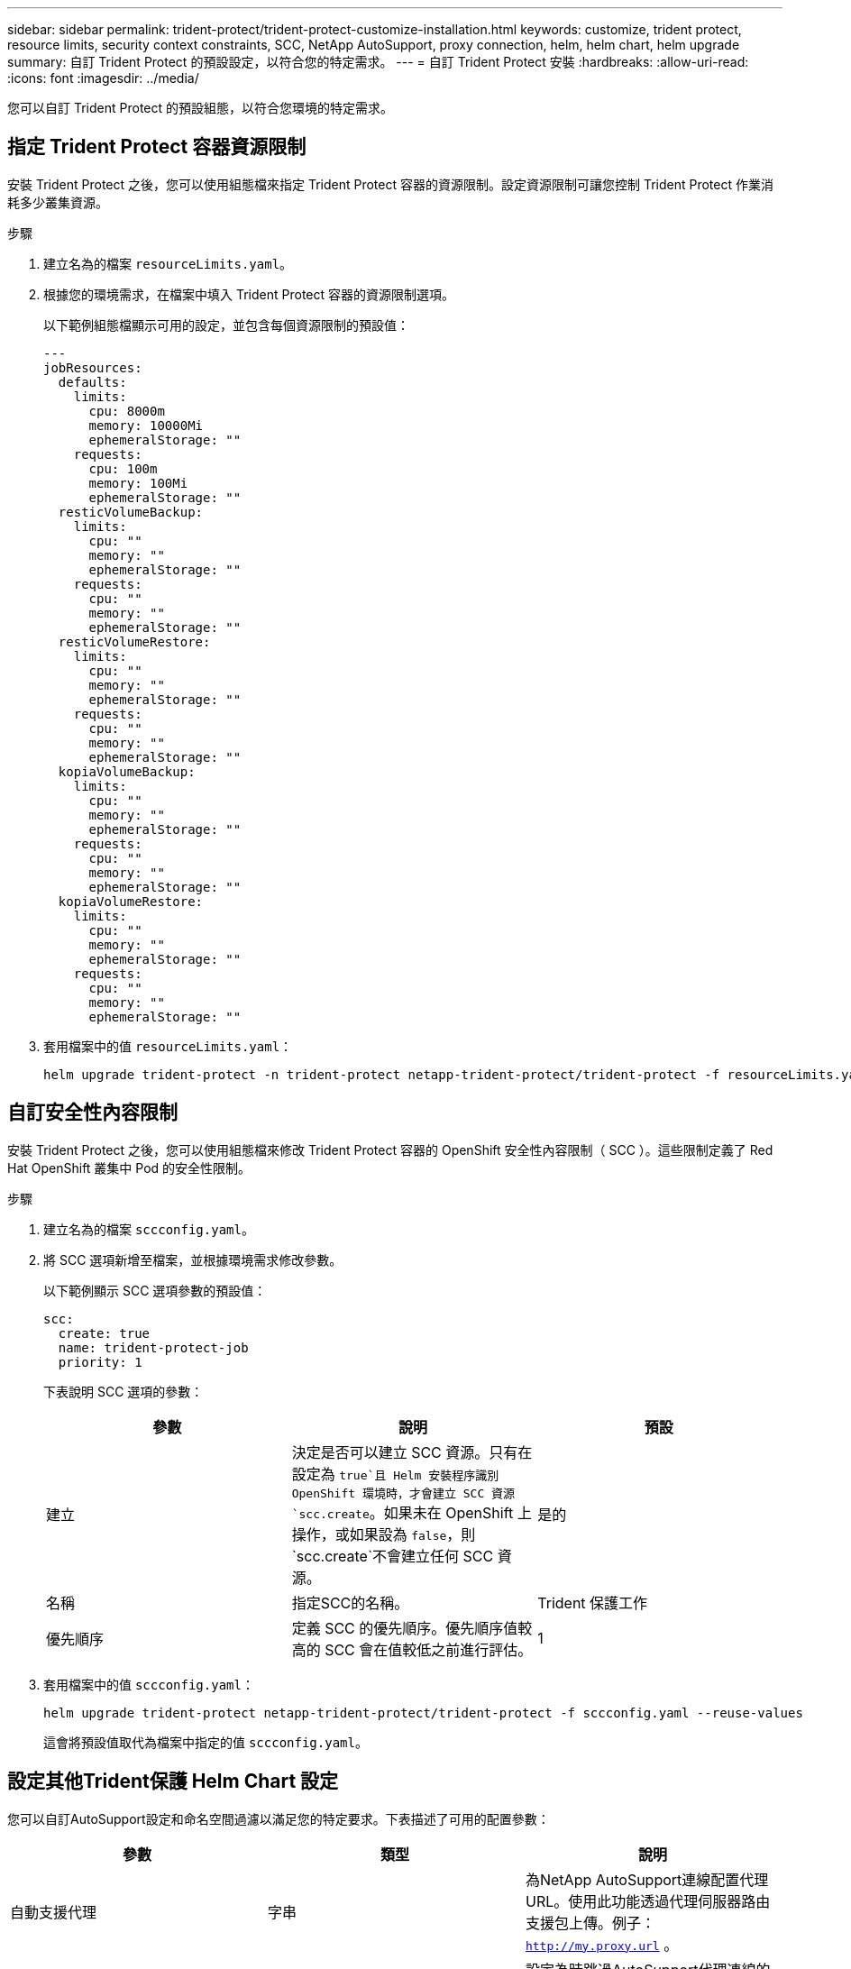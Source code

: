 ---
sidebar: sidebar 
permalink: trident-protect/trident-protect-customize-installation.html 
keywords: customize, trident protect, resource limits, security context constraints, SCC, NetApp AutoSupport, proxy connection, helm, helm chart, helm upgrade 
summary: 自訂 Trident Protect 的預設設定，以符合您的特定需求。 
---
= 自訂 Trident Protect 安裝
:hardbreaks:
:allow-uri-read: 
:icons: font
:imagesdir: ../media/


[role="lead"]
您可以自訂 Trident Protect 的預設組態，以符合您環境的特定需求。



== 指定 Trident Protect 容器資源限制

安裝 Trident Protect 之後，您可以使用組態檔來指定 Trident Protect 容器的資源限制。設定資源限制可讓您控制 Trident Protect 作業消耗多少叢集資源。

.步驟
. 建立名為的檔案 `resourceLimits.yaml`。
. 根據您的環境需求，在檔案中填入 Trident Protect 容器的資源限制選項。
+
以下範例組態檔顯示可用的設定，並包含每個資源限制的預設值：

+
[source, yaml]
----
---
jobResources:
  defaults:
    limits:
      cpu: 8000m
      memory: 10000Mi
      ephemeralStorage: ""
    requests:
      cpu: 100m
      memory: 100Mi
      ephemeralStorage: ""
  resticVolumeBackup:
    limits:
      cpu: ""
      memory: ""
      ephemeralStorage: ""
    requests:
      cpu: ""
      memory: ""
      ephemeralStorage: ""
  resticVolumeRestore:
    limits:
      cpu: ""
      memory: ""
      ephemeralStorage: ""
    requests:
      cpu: ""
      memory: ""
      ephemeralStorage: ""
  kopiaVolumeBackup:
    limits:
      cpu: ""
      memory: ""
      ephemeralStorage: ""
    requests:
      cpu: ""
      memory: ""
      ephemeralStorage: ""
  kopiaVolumeRestore:
    limits:
      cpu: ""
      memory: ""
      ephemeralStorage: ""
    requests:
      cpu: ""
      memory: ""
      ephemeralStorage: ""
----
. 套用檔案中的值 `resourceLimits.yaml`：
+
[source, console]
----
helm upgrade trident-protect -n trident-protect netapp-trident-protect/trident-protect -f resourceLimits.yaml --reuse-values
----




== 自訂安全性內容限制

安裝 Trident Protect 之後，您可以使用組態檔來修改 Trident Protect 容器的 OpenShift 安全性內容限制（ SCC ）。這些限制定義了 Red Hat OpenShift 叢集中 Pod 的安全性限制。

.步驟
. 建立名為的檔案 `sccconfig.yaml`。
. 將 SCC 選項新增至檔案，並根據環境需求修改參數。
+
以下範例顯示 SCC 選項參數的預設值：

+
[source, yaml]
----
scc:
  create: true
  name: trident-protect-job
  priority: 1
----
+
下表說明 SCC 選項的參數：

+
|===
| 參數 | 說明 | 預設 


| 建立 | 決定是否可以建立 SCC 資源。只有在設定為 `true`且 Helm 安裝程序識別 OpenShift 環境時，才會建立 SCC 資源 `scc.create`。如果未在 OpenShift 上操作，或如果設為 `false`，則 `scc.create`不會建立任何 SCC 資源。 | 是的 


| 名稱 | 指定SCC的名稱。 | Trident 保護工作 


| 優先順序 | 定義 SCC 的優先順序。優先順序值較高的 SCC 會在值較低之前進行評估。 | 1 
|===
. 套用檔案中的值 `sccconfig.yaml`：
+
[source, console]
----
helm upgrade trident-protect netapp-trident-protect/trident-protect -f sccconfig.yaml --reuse-values
----
+
這會將預設值取代為檔案中指定的值 `sccconfig.yaml`。





== 設定其他Trident保護 Helm Chart 設定

您可以自訂AutoSupport設定和命名空間過濾以滿足您的特定要求。下表描述了可用的配置參數：

|===
| 參數 | 類型 | 說明 


| 自動支援代理 | 字串 | 為NetApp AutoSupport連線配置代理 URL。使用此功能透過代理伺服器路由支援包上傳。例子： `http://my.proxy.url` 。 


| 自動支援.不安全 | 布林值 | 設定為時跳過AutoSupport代理連線的 TLS 驗證 `true`。僅用於不安全的代理連線。  (預設: `false` ) 


| 自動支援已啟用 | 布林值 | 啟用或停用每日Trident保護AutoSupport捆綁包上傳。當設定為 `false`，計劃的每日上傳已停用，但您仍然可以手動產生支援包。  (預設: `true` ) 


| 恢復跳過命名空間註釋 | 字串 | 若要從備份和復原作業中排除的命名空間註解的逗號分隔清單。允許您根據註釋過濾命名空間。 


| restoreSkipNamespaceLabels | 字串 | 若要從備份和復原作業中排除的命名空間標籤的逗號分隔清單。允許您根據標籤過濾命名空間。 
|===
您可以使用 YAML 設定檔或命令列標誌來設定這些選項：

[role="tabbed-block"]
====
.使用 YAML 文件
--
.步驟
. 建立設定檔並命名 `values.yaml`。
. 在您建立的文件中，新增您想要自訂的設定選項。
+
[source, console]
----
autoSupport:
  enabled: false
  proxy: http://my.proxy.url
  insecure: true
restoreSkipNamespaceAnnotations: "annotation1,annotation2"
restoreSkipNamespaceLabels: "label1,label2"
----
. 填充後 `values.yaml`具有正確值的文件，應用設定檔：
+
[source, console]
----
helm upgrade trident-protect -n trident-protect netapp-trident-protect/trident-protect -f values.yaml --reuse-values
----


--
.使用 CLI 標誌
--
.步驟
. 使用以下命令 `--set`標誌來指定單一參數：
+
[source, console]
----
helm upgrade trident-protect -n trident-protect netapp-trident-protect/trident-protect \
  --set autoSupport.enabled=false \
  --set autoSupport.proxy=http://my.proxy.url \
  --set restoreSkipNamespaceAnnotations="annotation1,annotation2" \
  --set restoreSkipNamespaceLabels="label1,label2" \
  --reuse-values
----


--
====


== 將 Trident 保護 Pod 限制在特定節點

您可以使用 Kubernetes nodeSelector 節點選擇限制，根據節點標籤來控制哪些節點符合執行 Trident Protect Pod 的資格。根據預設， Trident Protect 僅限於執行 Linux 的節點。您可以根據自己的需求，進一步自訂這些限制。

.步驟
. 建立名為的檔案 `nodeSelectorConfig.yaml`。
. 將 nodeSelector 選項新增至檔案，並修改檔案以新增或變更節點標籤，以根據環境需求加以限制。例如，下列檔案包含預設的作業系統限制，但也針對特定區域和應用程式名稱：
+
[source, yaml]
----
nodeSelector:
  kubernetes.io/os: linux
  region: us-west
  app.kubernetes.io/name: mysql
----
. 套用檔案中的值 `nodeSelectorConfig.yaml`：
+
[source, console]
----
helm upgrade trident-protect -n trident-protect netapp-trident-protect/trident-protect -f nodeSelectorConfig.yaml --reuse-values
----
+
這會將預設限制取代為您在檔案中指定的限制 `nodeSelectorConfig.yaml`。


